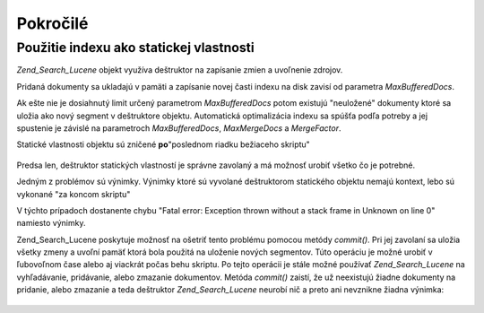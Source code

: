 .. _zend.search.lucene.advanced:

Pokročilé
===========

.. _zend.search.lucene.advanced.static:

Použitie indexu ako statickej vlastnosti
-----------------------------------------

*Zend_Search_Lucene* objekt využíva deštruktor na zapísanie zmien a uvoľnenie zdrojov.

Pridaná dokumenty sa ukladajú v pamäti a zapísanie novej časti indexu na disk zavisí od parametra
*MaxBufferedDocs*.

Ak ešte nie je dosiahnutý limit určený parametrom *MaxBufferedDocs* potom existujú "neuložené" dokumenty
ktoré sa uložia ako nový segment v deštruktore objektu. Automatická optimalizácia indexu sa spúšťa podľa
potreby a jej spustenie je závislé na parametroch *MaxBufferedDocs*, *MaxMergeDocs* a *MergeFactor*.

Statické vlastnosti objektu sú zničené **po**"poslednom riadku bežiaceho skriptu"

   .. code-block::
      :linenos:
      <?php
      class Searcher {
          private static $_index;

          public static function initIndex() {
              self::$_index = Zend_Search_Lucene::open('path/to/index');
          }
      }

      Searcher::initIndex();



Predsa len, deštruktor statických vlastností je správne zavolaný a má možnosť urobiť všetko čo je
potrebné.

Jedným z problémov sú výnimky. Výnimky ktoré sú vyvolané deštruktorom statického objektu nemajú kontext,
lebo sú vykonané "za koncom skriptu"

V týchto prípadoch dostanente chybu "Fatal error: Exception thrown without a stack frame in Unknown on line 0"
namiesto výnimky.

Zend_Search_Lucene poskytuje možnosť na ošetriť tento problému pomocou metódy *commit()*. Pri jej zavolaní
sa uložia všetky zmeny a uvoľní pamäť ktorá bola použitá na uloženie nových segmentov. Túto operáciu
je možné urobiť v ľubovoľnom čase alebo aj viackrát počas behu skriptu. Po tejto operácii je stále
možné používať *Zend_Search_Lucene* na vyhľadávanie, pridávanie, alebo zmazanie dokumentov. Metóda
*commit()* zaistí, že už neexistujú žiadne dokumenty na pridanie, alebo zmazanie a teda deštruktor
*Zend_Search_Lucene* neurobí nič a preto ani nevznikne žiadna výnimka:

   .. code-block::
      :linenos:
      <?php
      class Searcher {
          private static $_index;

          public static function initIndex() {
              self::$_index = Zend_Search_Lucene::open('path/to/index');
          }

       ...

          public static function commit() {
              self::$_index->commit();
          }
      }

      Searcher::initIndex();

      ...

      // Script shutdown routine
      ...
      Searcher::commit();
      ...




